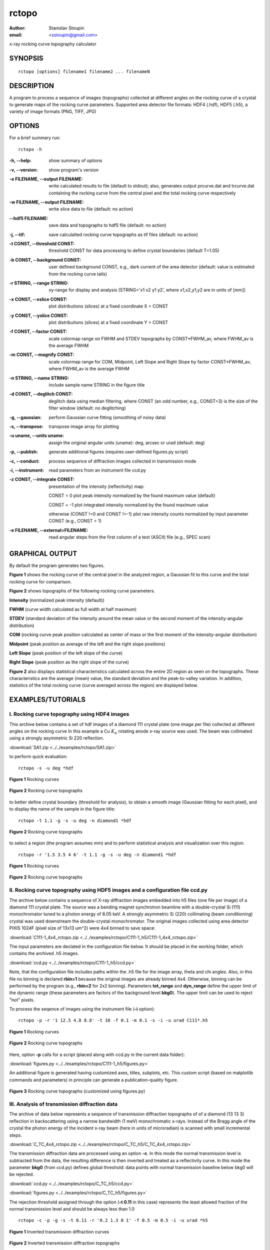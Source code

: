 
.. _rctopo:

************
rctopo
************

:author: Stanislav Stoupin
:email:  <sstoupin@gmail.com>

x-ray rocking curve topography calculator

SYNOPSIS
============

::

       rctopo [options] filename1 filename2 ... filenameN

DESCRIPTION
============

A program to process a sequence of images (topographs) collected at different angles on the 
rocking curve of a crystal to generate maps of the rocking curve parameters.
Supported area detector file formats: HDF4 (.hdf), HDF5 (.h5), a variety of image formats (PNG, TIFF, JPG)

OPTIONS
============

For a brief summary run::

    rctopo -h

:-h,        --help:
       show summary of options

:-v,        --version:
       show program's version

:-o FILENAME, --output FILENAME:
       write calculated results to file (default to stdout); also, generates output prcurve.dat and trcurve.dat
       containing the rocking curve from the central pixel and the total rocking curve respectively 

:-w FILENAME, --output FILENAME:
       write slice data to file (default: no action)

:--hdf5 FILENAME:
       save data and topographs to hdf5 file (default: no action)

:-j,       --tif:  
       save calculalted rocking curve topographs as tif files (default: no action)
    
:-t CONST, --threshold CONST:
       threshold CONST for data processing to define crystal boundaries (default T=1.05)

:-b CONST, --background CONST:
       user defined background CONST, e.g., dark current of the area detector (default: value is estimated
       from the rocking curve tails)

:-r STRING, --range STRING:
       xy-range for display and analysis (STRING='x1 x2 y1 y2', where x1,x2,y1,y2 are in units of
       [mm])

:-x CONST, --xslice CONST:
       plot distributions (slices) at a fixed coordinate X = CONST

:-y CONST, --yslice CONST:
       plot distributions (slices) at a fixed coordinate Y = CONST

:-f CONST, --factor CONST:
       scale colormap range on FWHM and STDEV topographs by CONST*FWHM_av, where FWHM_av is the average FWHM

:-m CONST, --magnify CONST:
       scale colormap range for COM, Midpoint, Left Slope and Right Slope by factor CONST*FWHM_av, where FWHM_av is the average FWHM

:-n STRING, --name STRING:
       include sample name STRING in the figure title

:-d CONST, --deglitch CONST:
       deglitch data using median filtering, where CONST (an odd number, e.g., CONST=3) is the size of the filter window (default: no deglitching)

:-g,   --gaussian:
       perform Gaussian curve fitting (smoothing of noisy data)

:-s,   --transpose:
       transpose image array for plotting

:-u uname, --units uname:
       assign the original angular units (uname): deg, arcsec or urad (default: deg)

:-p,      --publish:
       generate additional figures (requires user-defined figures.py script)

:-c,      --conduct:
       process sequence of diffraction images collected in transmission mode

:-i,      --instrument:      
       read parameters from an instrument file ccd.py

:-z CONST, --integrate CONST:
       presentation of the intensity (reflectivity) map:

       CONST = 0  plot peak intensity normalized by the found maximum value (default)

       CONST = -1 plot integrated intensity normalized by the found maximum value 

       otherwise (CONST !=0 and CONST !=-1) plot raw intensity counts normalized by input parameter CONST (e.g., CONST = 1)

:-e FILENAME, --external=FILENAME:
	read angular steps from the first column of a text (ASCII) file (e.g., SPEC scan) 

GRAPHICAL OUTPUT
====================
By default the program generates two figures.

**Figure 1** shows the rocking curve of the central pixel in the analyzed region, a Gaussian fit 
to this curve and the total rocking curve for comparison.

**Figure 2** shows topographs of the following rocking curve parameters.

**Intensity** (normalized peak intensity (default))

**FWHM** (curve width calculated as full width at half maximum)

**STDEV** (standard deviation of the intensity around the mean value or the second moment of the intensity-angular distribution)

**COM** (rocking curve peak position calculated as center of mass or the first moment of the intensity-angular distribution)

**Midpoint** (peak position as average of the left and the right slope positions)

**Left Slope** (peak position of the left slope of the curve)

**Right Slope** (peak position as the right slope of the curve)

**Figure 2** also displays statistical characteristics calculated across the entire 2D region as seen on the topographs.
These characteristics are the average (mean) value, the standard deviation and the peak-to-valley variation. 
In addition, statistics of the total rocking curve (curve averaged across the region) are displayed below.


EXAMPLES/TUTORIALS
======================

I. Rocking curve topography using HDF4 images
****************************************************************************************

This archive below contains a set of hdf images of a diamond 111 crystal plate (one image per file) 
collected at different angles on the rocking curve 
In this example a Cu :math:`K_{\alpha}` rotating anode x-ray source was used. 
The beam was collimated using a strongly asymmetric Si 220 reflection. 

:download:`SA1.zip <../../examples/rctopo/SA1.zip>`

to perform quick evaluation::

    rctopo -s -u deg *hdf

.. figure:: ../../examples/snapshots/1pix-rctopo_hdf00.png
            :width: 50 %
            :align: center
	    :alt: diamond SA1
            :figclass: align-center

            **Figure 1** Rocking curves	   

.. figure:: ../../examples/snapshots/rctopo_hdf00.png
            :width: 50 %
            :align: center
	    :alt: diamond SA1
            :figclass: align-center 	  

            **Figure 2** Rocking curve topographs

	    
to better define crystal boundary (threshold for analysis), to obtain a smooth image (Gaussian fitting for each pixel), and to display the name of the sample in the figure title::

    rctopo -t 1.1 -g -s -u deg -n diamond1 *hdf

.. figure:: ../../examples/snapshots/rctopo_hdf1.png
            :width: 50 %
            :align: center 
	    :alt: diamond SA1 name	    	    
            :figclass: align-center 	  

            **Figure 2** Rocking curve topographs

to select a region (the program assumes mm) and to perform statistical analysis and visualization over this region::

    rctopo -r '1.5 3.5 4 6' -t 1.1 -g -s -u deg -n diamond1 *hdf

.. figure:: ../../examples/snapshots/1pix-rctopo_hdf2.png
            :width: 50 %
            :align: center
	    :alt: diamond SA1 working region	    	    
            :figclass: align-center 	  

            **Figure 1** Rocking curves

.. figure:: ../../examples/snapshots/rctopo_hdf2.png
            :width: 50 %
            :align: center
	    :alt: diamond SA1 working region	    	    
            :figclass: align-center 	  

            **Figure 2** Rocking curve topographs


II. Rocking curve topography using HDF5 images and a configuration file ccd.py
****************************************************************************************
The archive below contains a sequence of X-ray diffraction images embedded into h5 files 
(one file per image) of a diamond 111 crystal plate. The source was a bending magnet 
synchrotron beamline with a double-crystal Si (111) monochromator tuned to a photon energy 
of 8.05 keV. A strongly asymmetric Si (220) collimating (beam conditioning) crystal was 
used downstream the double-crystal monochromator. 
The original images collected using area detector PIXIS 1024F 
(pixel size of 13x13 um^2) were 4x4 binned to save space:

:download:`C111-1_4x4_rctopo.zip <../../examples/rctopo/C111-1_h5/C111-1_4x4_rctopo.zip>`

The input parameters are declated in the configuration file below. It should be placed 
in the working folder, which contains the archived .h5 images. 

:download:`ccd.py <../../examples/rctopo/C111-1_h5/ccd.py>`

Note, that the configuration file includes paths within the .h5 file 
for the image array, theta and chi angles.
Also, in this file no binning is declared **rbin=1** because the original images are 
already binned 4x4. Otherwise, binning can be performed by the program 
(e.g., **rbin=2**  for 2x2 binning).
Parameters **tot_range** and **dyn_range** define the upper limit of the dynamic range 
(these parameters are factors of the background level **bkg0**). 
The upper limit can be used to reject "hot" pixels.

To process the seqence of images using the instrument file (**-i** option)::

    rctopo -p -r '1 12.5 4.8 8.8' -t 10 -f 0.1 -m 0.1 -s -i -u urad C111*.h5

.. figure:: ../../examples/rctopo/C111-1_h5/1pix-C111-1_2x_rbin4.png
            :width: 50 %
            :align: center
	    :alt: diamond C111-1	    	    
            :figclass: align-center 	  

            **Figure 1** Rocking curves

.. figure:: ../../examples/rctopo/C111-1_h5/C111-1_2x_rbin4.png
            :width: 50 %
            :align: center
	    :alt: diamond C111-1	    	    
            :figclass: align-center 	  

            **Figure 2** Rocking curve topographs

Here, option **-p** calls for a script (placed along with ccd.py in the current data folder):

:download:`figures.py <../../examples/rctopo/C111-1_h5/figures.py>`

An additional figure is generated having customized axes, titles, subplots, etc. This custom script 
(based on matplotlib commands and parameters) in principle can generate a publication-quality figure.

.. figure:: ../../examples/rctopo/C111-1_h5/figures_C111-1_2x_rbin4.png
            :width: 50 %
            :align: center
	    :alt: diamond C111-1	    	    
            :figclass: align-center 	  

            **Figure 3** Rocking curve topographs (customized using figures.py)

III. Analysis of transmission diffraction data
****************************************************************************************
The archive of data below represents a sequence of transmission diffraction topographs of 
of a diamond (13 13 3) reflection in backscattering using a narrow bandwidth (1 meV) monochromatic x-rays.
Instead of the Bragg angle of the crystal the photon energy of the incident x-ray beam (here in units of microradian) is scanned with small incremental steps. 

:download:`C_TC_4x4_rctopo.zip <../../examples/rctopo/C_TC_h5/C_TC_4x4_rctopo.zip>`

The transmission diffraction data are processed using an option **-c**. In this mode the normal transmission level is
subtracted from the data, the resulting difference is then inverted and treated as a reflectivity curve.
In this mode the parameter **bkg0** (from ccd.py) defines global threshold: data points with normal transmission baseline below bkg0 will be rejected. 

:download:`ccd.py <../../examples/rctopo/C_TC_h5/ccd.py>`

:download:`figures.py <../../examples/rctopo/C_TC_h5/figures.py>`

The rejection threshold assigned through the option (**-t 0.11** in this case) represents the least allowed fraction of the normal transmission level and should be always less than 1.0 ::

    rctopo -c -p -g -s -t 0.11 -r '0.2 1.3 0 1' -f 0.5 -m 0.5 -i -u urad *h5

.. figure:: ../../examples/rctopo/C_TC_h5/1pix.png
            :width: 50 %
            :align: center
	    :alt: diamond C111-1	    	    
            :figclass: align-center 	  

            **Figure 1** Inverted transmission diffraction curves

.. figure:: ../../examples/rctopo/C_TC_h5/C_TC_rbin4.png
            :width: 50 %
            :align: center
	    :alt: diamond C111-1	    	    
            :figclass: align-center 	  

            **Figure 2** Inverted transmission diffraction topographs

.. figure:: ../../examples/rctopo/C_TC_h5/figures_rbin4.png
            :width: 50 %
            :align: center
	    :alt: diamond C111-1	    	    
            :figclass: align-center 	  

            **Figure 3** Inverted transmission diffraction topographs (customized using figures.py)

SEE ALSO
============

* :ref:`rctopo-fast`
* :ref:`seehdf`
* :ref:`rcpeak`

:author: Stanislav Stoupin
:email:  <sstoupin@gmail.com>
:date: |today|
